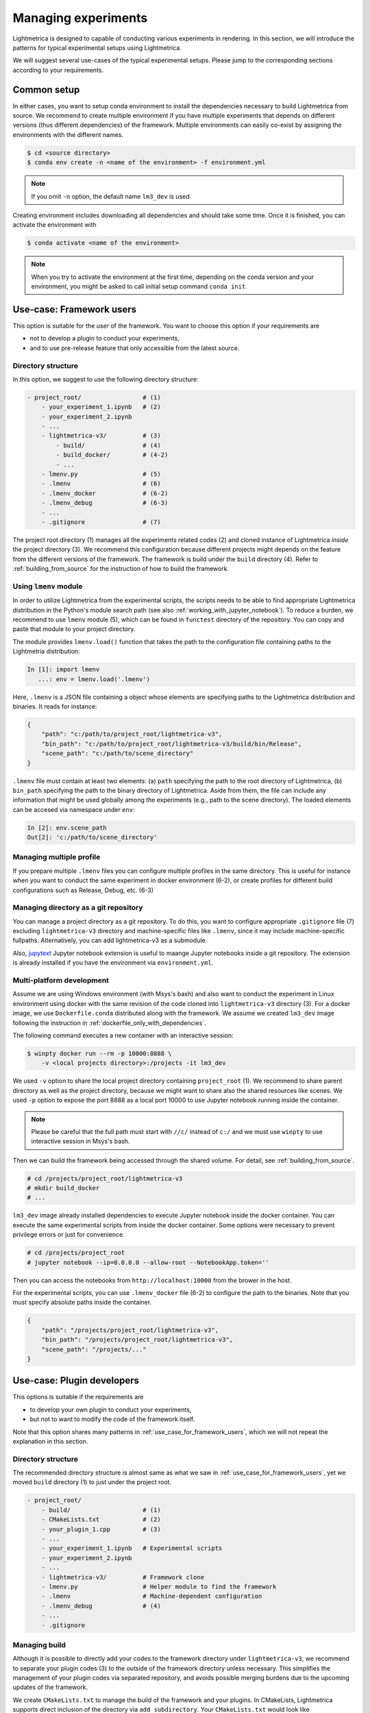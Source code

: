 Managing experiments
######################

Lightmetrica is designed to capable of conducting various experiments in rendering.
In this section, we will introduce the patterns for typical experimental setups using Lightmetrica.

We will suggest several use-cases of the typical experimental setups. Please jump to the corresponding sections according to your requirements.


Common setup
======================

In either cases, you want to setup conda environment to install the dependencies necessary to build Lightmetrica from source. We recommend to create multiple environment if you have multiple experiments
that depends on different versions (thus different dependencies) of the framework. Multiple environments can easily co-exist by assigning the environments with the different names.

.. code-block:: console

    $ cd <source directory>
    $ conda env create -n <name of the environment> -f environment.yml

.. note::

    If you omit ``-n`` option, the default name ``lm3_dev`` is used.

Creating environment includes downloading all dependencies and should take some time.
Once it is finished, you can activate the environment with

.. code-block:: console

    $ conda activate <name of the environment>

.. note::

    When you try to activate the environment at the first time, 
    depending on the conda version and your environment, you might be asked to call initial setup command ``conda init``.

.. _use_case_for_framework_users:


Use-case: Framework users
============================================

This option is suitable for the *user* of the framework.
You want to choose this option if your requirements are

- not to develop a plugin to conduct your experiments,
- and to use pre-release feature that only accessible from the latest source.

Directory structure
--------------------------------

In this option, we suggest to use the following directory structure:

.. code-block:: plain

    - project_root/                 # (1)
        - your_experiment_1.ipynb   # (2)
        - your_experiment_2.ipynb
        - ...
        - lightmetrica-v3/          # (3)
            - build/                # (4)
            - build_docker/         # (4-2)
            - ...
        - lmenv.py                  # (5)
        - .lmenv                    # (6)
        - .lmenv_docker             # (6-2)
        - .lmenv_debug              # (6-3)
        - ...
        - .gitignore                # (7)

The project root directory (1) manages all the experiments related codes (2) and cloned instance of Lightmetrica *inside* the project directory (3). We recommend this configuration because different projects might depends on the feature from the different versions of the framework.
The framework is build under the ``build`` directory (4). Refer to :ref:`building_from_source` for the instruction of how to build the framework.

Using ``lmenv`` module
--------------------------------

In order to utilize Lightmetrica from the experimental scripts, the scripts needs to be able to find appropriate Lightmetrica distribution in the Python's module search path (see also :ref:`working_with_jupyter_notebook`). To reduce a burden, we recommend to use ``lmenv`` module (5), which can be found in ``functest`` directory of the repository. You can copy and paste that module to your project directory.

The module provides ``lmenv.load()`` function that takes the path to the configuration file containing paths to the Lightmetria distribution:

.. code-block:: ipython

    In [1]: import lmenv
       ...: env = lmenv.load('.lmenv')

Here, ``.lmenv`` is a JSON file containing a object whose elements are specifying paths to the Lightmetrica distribution and binaries. It reads for instance:

.. code-block:: JSON

    {
        "path": "c:/path/to/project_root/lightmetrica-v3",
        "bin_path": "c:/path/to/project_root/lightmetrica-v3/build/bin/Release",
        "scene_path": "c:/path/to/scene_directory"
    }

``.lmenv`` file must contain at least two elements: (a) ``path`` specifying the path to the root directory of Lightmetrica, (b) ``bin_path`` specifying the path to the binary directory of Lightmetrica. Aside from them, the file can include any information that might be used globally among the experiments (e.g., path to the scene directory). The loaded elements can be accesed via namespace under ``env``:


.. code-block:: ipython

    In [2]: env.scene_path
    Out[2]: 'c:/path/to/scene_directory'

Managing multiple profile
--------------------------------

If you prepare multiple ``.lmenv`` files you can configure multiple profiles in the same directory. This is useful for instance when you want to conduct the same experiment in docker environment (6-2), or create profiles for different build configurations such as Release, Debug, etc. (6-3)

Managing directory as a git repository
-----------------------------------------

You can manage a project directory as a git repository. To do this, you want to configure appropriate ``.gitignore`` file (7) excluding ``lightmetrica-v3`` directory and machine-specific files like ``.lmenv``, since it may include machine-specific fullpaths. Alternatively, you can add lightmetrica-v3 as a submodule. 

Also, `jupytext <https://github.com/mwouts/jupytext>`_ Jupyter notebook extension is useful to maange Jupyter notebooks inside a git repository. The extension is already installed if you have the environment via ``environment.yml``.

Multi-platform development
--------------------------------

Assume we are using Windows environment (with Msys's bash) and also want to conduct the experiment in Linux environment using docker with the same revision of the code cloned into ``lightmetrica-v3`` directory (3). For a docker image, we use ``Dockerfile.conda`` distributed along with the framework. We assume we created ``lm3_dev`` image following the instruction in :ref:`dockerfile_only_with_dependencies`.

The following command executes a new container with an interactive session:

.. code-block:: console

    $ winpty docker run --rm -p 10000:8888 \
        -v <local projects directory>:/projects -it lm3_dev

We used ``-v`` option to share the local project directory containing ``project_root`` (1). We recommend to share parent directory as well as the project directory, because we might want to share also the shared resources like scenes. We used ``-p`` option to expose the port 8888 as a local port 10000 to use Jupyter notebook running inside the container.

.. note::

    Please be careful that the full path must start with ``//c/`` instead of ``c:/`` and 
    we must use ``winpty`` to use interactive session in Msys's bash.

Then we can build the framework being accessed through the shared volume. For detail, see :ref:`building_from_source`. 

.. code-block:: console

    # cd /projects/project_root/lightmetrica-v3
    # mkdir build_docker
    # ...

``lm3_dev`` image already installed dependencies to execute Jupyter notebook inside the docker container. You can execute the same experimental scripts from inside the docker container. Some options were necessary to prevent privilege errors or just for convenience.

.. code-block:: console

    # cd /projects/project_root
    # jupyter notebook --ip=0.0.0.0 --allow-root --NotebookApp.token=''

Then you can access the notebooks from ``http://localhost:10000`` from the brower in the host.

For the experimental scripts, you can use ``.lmenv_docker`` file (6-2) to configure the path to the binaries. Note that you must specify absolute paths inside the container.

.. code-block:: JSON

    {
        "path": "/projects/project_root/lightmetrica-v3",
        "bin_path": "/projects/project_root/lightmetrica-v3",
        "scene_path": "/projects/..."
    }

Use-case: Plugin developers
============================================

This options is suitable if the requirements are

- to develop your own plugin to conduct your experiments,
- but not to want to modify the code of the framework itself.

Note that this option shares many patterns in :ref:`use_case_for_framework_users`, which we will not repeat the explanation in this section.

Directory structure
--------------------------------

The recommended directory structure is almost same as what we saw in :ref:`use_case_for_framework_users`, yet we moved ``build`` directory (1) to just under the project root.

.. code-block:: plain

    - project_root/
        - build/                    # (1)
        - CMakeLists.txt            # (2)
        - your_plugin_1.cpp         # (3)
        - ...
        - your_experiment_1.ipynb   # Experimental scripts
        - your_experiment_2.ipynb
        - ...
        - lightmetrica-v3/          # Framework clone
        - lmenv.py                  # Helper module to find the framework
        - .lmenv                    # Machine-dependent configuration
        - .lmenv_debug              # (4)
        - ...
        - .gitignore

Managing build
--------------------------------

Although it is possible to directly add your codes to the framework directory under ``lightmetrica-v3``,
we recommend to separate your plugin codes (3) to the outside of the framework directory unless necessary. This simplifies the management of your plugin codes via separated repository, and avoids possible merging burdens due to the upcoming updates of the framework. 

We create ``CMakeLists.txt`` to manage the build of the framework and your plugins. In CMakeLists, Lightmetrica supports direct inclusion of the directory via ``add_subdirectory``. Your ``CMakeLists.txt`` would look like

.. code-block:: cmake

    cmake_minimum_required(VERSION 3.10)
    project(your_experimental_project)

    # Add Lightmetrica via add_subdirectory
    add_subdirectory(lightmetrica-v3)

    # Craete plugins
    add_library(my_plugin MODULE "your_plugin_1.cpp")
    target_link_libraries(my_plugin PRIVATE lightmetrica::liblm)
    set_target_properties(my_plugin PROPERTIES DEBUG_POSTFIX "-debug")
    set_target_properties(my_plugin PROPERTIES
        LIBRARY_OUTPUT_DIRECTORY "${CMAKE_BINARY_DIR}/bin")
    # ...

``my_plugin`` is the target for your plugin. The library type should be ``MODULE`` because a plugin is dynamically loaded from the framework. Linking the target against ``lightmetrica::liblm`` allows the target to access the features of Lightmetrica.

You can build this project similarly as we described in :ref:`building_from_source`. For instance, in Windows environment (with Msys's bash):

.. code-block:: console

    $ cd <project_root>
    $ mkdir build && cd build
    $ cmake -G "Visual Studio 15 2017 Win64" ..
    $ start your_experimental_project.sln

Note that solution name is not ``lightmetrica.sln`` but ``your_experimental_project.sln`` as you wrote in ``CMakeLists.txt``. You also want to configure ``.lmenv`` file to the appropriate path to the build directory.

In your experimental scripts, you can load your plugin via :cpp:func:`lm::comp::loadPlugin` function. We assume we already configured ``env`` with ``lmenv.load()`` function.

.. code-block:: ipython

    In [1]: lm.comp.loadPlugin(os.path.join(env.bin_path, 'my_plugin'))
    

.. note::

    Once you execute the ``loadPlugin`` function, the Python process locks the shared library from further modification, which causes a compilation error when you update the code. To prevent this, you want to restart the kernel before compilation (``Kernel > Restart`` from the menu, or shortcut ``0-0``). 

Debugging experiments
--------------------------------

In Windows
~~~~~~~~~~~~~~~~~~~~~~

You might want to debug your plugin to fix bugs using a debugger.
In this section, we will describe how to debug a plugin using Visual Studio debugger. 

To do this, you want to first build the framework and your plugin in ``Debug`` build configuration.
To manage the path to the debug binaries, we recommend to create another ``.lmenv_debug`` file containing path to the debug binary path (4):

.. code-block:: JSON
    :emphasize-lines: 3

    {
        "path": "c:/path/to/project_root/lightmetrica-v3",
        "bin_path": "c:/path/to/project_root/build/bin/Debug",
        "scene_path": "c:/path/to/scene_directory"
    }

You can easily switch two profiles by directly changing the string in the experimental script to

.. code-block:: ipython

    In [1]: import lmenv
       ...: env = lmenv.load('.lmenv_debug')

.. note::

    You must restart the kernel after you modify a reference to ``.lmenv`` file,
    since Python process holds a reference to the binary in the previously specified ``.lmenv`` file.


The experimental scripts are written in Python and executed in a Jupyter notebook. To debug the dynamically loaded plugin from the framework, you thus need to use ``Attach to Process`` feature of Visual Studio debugger (from menu, ``Debug > Attach to Process...``). However, this feature needs to locate the Python process you are currently focusing on. Typically you will find multiple Python processes in the list and cannot identify which is the process to which you want to attach by name. You can also use a process ID to locate the process, which can be obtained by calling ``os.getpid()`` function from inside the notebook.

However, you need to iterate this process once you restarted the kernel since the process ID changes every time. Also, since you need to restart the kernel every time you update the binary, you need to iterate this process every time you recompile the code. Using recently added feature of ``Reattach to Process`` is also not usable, because it detects the previously attached process by name (there's always multple choices) or process ID (changes every time).

To resolve the problem, we provide :cpp:func:`lm::debug::attachToDebugger` function to attach to the debugger from the Python code. Once the function is called, it opens a dialog to select an instance of Visual Studio (``vsjitdebugger.exe``). You want to select the opening Visual Studio instance and press Yes, then the debugger is launched with the Python process being attached to the debugger.

Typically, you want to call this function only if you are running the code with Debug or RelWithDebInfo build configuations, which can be checked by examing ``lm.BuildConfig``:

.. code-block:: ipython

    In [1]: if lm.BuildConfig != lm.ConfigType.Release:
       ...:     lm.debug.attachToDebugger()


.. note::

    :cpp:func:`lm::debug::attachToDebugger` uses Windows specific feature thus is only supported in Windows environment.


Use-case: Framework developers
============================================

This option is suitable if

- you need to modify the framework to implement your experiments,
- or you are a contributor of this project


Directory structure
--------------------------------

The recommended directory structure is same as :ref:`use_case_for_framework_users`. However, in this case, the code and directory structures under ``lightmetrica-v3`` direction can be also modified.

When you are a contributer who wants to add a new feature to the framework, we recommend to follow this directory structure even if the most of modifications happens under ``lightmetrica-v3/src`` directory, because in the course of development you might (always) need to write experimental scripts (mostly one-shot scripts) that we don't want to include in the framework's repository.

Partially replacing dependencies
--------------------------------

Sometime you want to replace the dependencies automatically installed by ``environment.yml``. For instance, when you want to use patched version of `embree <https://github.com/embree/embree>`_ library, you need to replace default ``embree`` distribution by conda with your own version.

We can achive this by providing additional argument ``<package name>_DIR`` to cmake command. For instance, in Windows environment:

.. code-block:: console

    $ cd <your modified library>
    $ mkdir build && cd build
    $ cmake -G "Visual Studio 15 2017 Win64" \
            -D CMAKE_INSTALL_PREFIX=<install directory>
    $ cmake --build _build --config Release --target install
    $ cd <project_root>/build
    $ cmake -G "Visual Studio 15 2017 Win64" \
            -D <package name>_DIR=<install directory> ..

The first cmake command configures the modified version of the library, followed by build and install in the second cmake command. Next we build the framework and plugins by replacing the package with the modified version. Here, ``<package name>_DIR`` must be set so that the search proceidure of ``find_package`` command can find ``*Config.cmake`` file located in install directory of the package. For detail, consult the `reference of find_package command <https://cmake.org/cmake/help/git-master/command/find_package.html>`_.


.. note::

    Please be careful that some packages depend on transitive dependencies. For instance, ``embree`` depends on ``tbb``, which is also installed as a conda package. This implies when you build your own version of the library, *you need to use the transitive dependencies being installed as conda packages*. Otherwise inconsistencies will happen.

.. note::

    Some packages cannot be replaced by providing ``<package name>_DIR`` because the source directory is directly included as a submodule. In this case, you want to replace the submodule to your own version.

